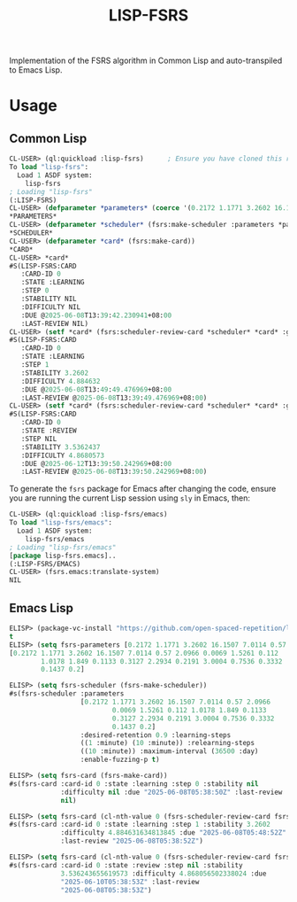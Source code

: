 #+TITLE: LISP-FSRS

[[https://melpa.org/#/fsrs][file:https://melpa.org/packages/fsrs-badge.svg]]

Implementation of the FSRS algorithm in Common Lisp and auto-transpiled to Emacs Lisp.
* Usage
** Common Lisp
#+BEGIN_SRC lisp
  CL-USER> (ql:quickload :lisp-fsrs)      ; Ensure you have cloned this repository into the `local-projects' directory under your Quicklisp installation root.
  To load "lisp-fsrs":
    Load 1 ASDF system:
      lisp-fsrs
  ; Loading "lisp-fsrs"
  (:LISP-FSRS)
  CL-USER> (defparameter *parameters* (coerce '(0.2172 1.1771 3.2602 16.1507 7.0114 0.57 2.0966 0.0069 1.5261 0.112 1.0178 1.849 0.1133 0.3127 2.2934 0.2191 3.0004 0.7536 0.3332 0.1437 0.2) 'fsrs:parameters))
  ,*PARAMETERS*
  CL-USER> (defparameter *scheduler* (fsrs:make-scheduler :parameters *parameters*))
  ,*SCHEDULER*
  CL-USER> (defparameter *card* (fsrs:make-card))
  ,*CARD*
  CL-USER> *card*
  #S(LISP-FSRS:CARD
     :CARD-ID 0
     :STATE :LEARNING
     :STEP 0
     :STABILITY NIL
     :DIFFICULTY NIL
     :DUE @2025-06-08T13:39:42.230941+08:00
     :LAST-REVIEW NIL)
  CL-USER> (setf *card* (fsrs:scheduler-review-card *scheduler* *card* :good))
  #S(LISP-FSRS:CARD
     :CARD-ID 0
     :STATE :LEARNING
     :STEP 1
     :STABILITY 3.2602
     :DIFFICULTY 4.884632
     :DUE @2025-06-08T13:49:49.476969+08:00
     :LAST-REVIEW @2025-06-08T13:39:49.476969+08:00)
  CL-USER> (setf *card* (fsrs:scheduler-review-card *scheduler* *card* :good))
  #S(LISP-FSRS:CARD
     :CARD-ID 0
     :STATE :REVIEW
     :STEP NIL
     :STABILITY 3.5362437
     :DIFFICULTY 4.8680573
     :DUE @2025-06-12T13:39:50.242969+08:00
     :LAST-REVIEW @2025-06-08T13:39:50.242969+08:00)
#+END_SRC

To generate the ~fsrs~ package for Emacs after changing the code, ensure
you are running the current Lisp session using ~sly~ in Emacs, then:

#+BEGIN_SRC lisp
  CL-USER> (ql:quickload :lisp-fsrs/emacs)
  To load "lisp-fsrs/emacs":
    Load 1 ASDF system:
      lisp-fsrs/emacs
  ; Loading "lisp-fsrs/emacs"
  [package lisp-fsrs.emacs]..
  (:LISP-FSRS/EMACS)
  CL-USER> (fsrs.emacs:translate-system)
  NIL
#+END_SRC
** Emacs Lisp
#+BEGIN_SRC emacs-lisp
  ELISP> (package-vc-install "https://github.com/open-spaced-repetition/lisp-fsrs.git")
  t
  ELISP> (setq fsrs-parameters [0.2172 1.1771 3.2602 16.1507 7.0114 0.57 2.0966 0.0069 1.5261 0.112 1.0178 1.849 0.1133 0.3127 2.2934 0.2191 3.0004 0.7536 0.3332 0.1437 0.2])
  [0.2172 1.1771 3.2602 16.1507 7.0114 0.57 2.0966 0.0069 1.5261 0.112
          1.0178 1.849 0.1133 0.3127 2.2934 0.2191 3.0004 0.7536 0.3332
          0.1437 0.2]

  ELISP> (setq fsrs-scheduler (fsrs-make-scheduler))
  #s(fsrs-scheduler :parameters
                    [0.2172 1.1771 3.2602 16.1507 7.0114 0.57 2.0966
                            0.0069 1.5261 0.112 1.0178 1.849 0.1133
                            0.3127 2.2934 0.2191 3.0004 0.7536 0.3332
                            0.1437 0.2]
                    :desired-retention 0.9 :learning-steps
                    ((1 :minute) (10 :minute)) :relearning-steps
                    ((10 :minute)) :maximum-interval (36500 :day)
                    :enable-fuzzing-p t)

  ELISP> (setq fsrs-card (fsrs-make-card))
  #s(fsrs-card :card-id 0 :state :learning :step 0 :stability nil
               :difficulty nil :due "2025-06-08T05:38:50Z" :last-review
               nil)

  ELISP> (setq fsrs-card (cl-nth-value 0 (fsrs-scheduler-review-card fsrs-scheduler fsrs-card :good)))
  #s(fsrs-card :card-id 0 :state :learning :step 1 :stability 3.2602
               :difficulty 4.884631634813845 :due "2025-06-08T05:48:52Z"
               :last-review "2025-06-08T05:38:52Z")

  ELISP> (setq fsrs-card (cl-nth-value 0 (fsrs-scheduler-review-card fsrs-scheduler fsrs-card :good)))
  #s(fsrs-card :card-id 0 :state :review :step nil :stability
               3.536243655619573 :difficulty 4.868056502338024 :due
               "2025-06-10T05:38:53Z" :last-review
               "2025-06-08T05:38:53Z")
#+END_SRC
